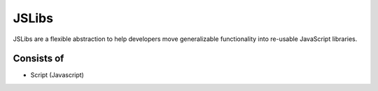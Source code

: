 
JSLibs
======

JSLibs are a flexible abstraction to help developers move generalizable
functionality into re-usable JavaScript libraries.

Consists of
"""""""""""

* Script (Javascript)

